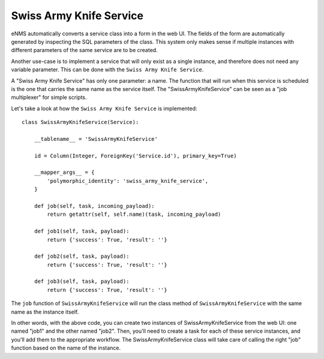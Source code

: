 ===============
Swiss Army Knife Service
===============

eNMS automatically converts a service class into a form in the web UI. The fields of the form are automatically generated by inspecting the SQL parameters of the class.
This system only makes sense if multiple instances with different parameters of the same service are to be created.

Another use-case is to implement a service that will only exist as a single instance, and therefore does not need any variable parameter.
This can be done with the ``Swiss Army Knife Service``.

A "Swiss Army Knife Service" has only one parameter: a name. The function that will run when this service is scheduled is the one that carries the same name as the service itself.
The "SwissArmyKnifeService" can be seen as a "job multiplexer" for simple scripts.

Let's take a look at how the ``Swiss Army Knife Service`` is implemented:

::

  class SwissArmyKnifeService(Service):
  
      __tablename__ = 'SwissArmyKnifeService'
  
      id = Column(Integer, ForeignKey('Service.id'), primary_key=True)
  
      __mapper_args__ = {
          'polymorphic_identity': 'swiss_army_knife_service',
      }
  
      def job(self, task, incoming_payload):
          return getattr(self, self.name)(task, incoming_payload)
  
      def job1(self, task, payload):
          return {'success': True, 'result': ''}
  
      def job2(self, task, payload):
          return {'success': True, 'result': ''}
  
      def job3(self, task, payload):
          return {'success': True, 'result': ''}

The ``job`` function of ``SwissArmyKnifeService`` will run the class method of ``SwissArmyKnifeService`` with the same name as the instance itself.

In other words, with the above code, you can create two instances of SwissArmyKnifeService from the web UI: one named "job1" and the other named "job2". Then, you'll need to create a task for each of these service instances, and you'll add them to the appropriate workflow. The SwissArmyKnifeService class will take care of calling the right "job" function based on the name of the instance.
